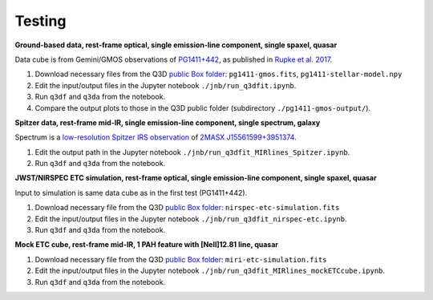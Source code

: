 Testing
=======

**Ground-based data, rest-frame optical, single emission-line component, single spaxel, quasar**

Data cube is from Gemini/GMOS observations of `PG1411+442
<https://ned.ipac.caltech.edu/byname?objname=PG1411%2B442&hconst=67.8&omegam=0.308&omegav=0.692&wmap=4&corr_z=1>`_,
as published in `Rupke et al. 2017
<https://ui.adsabs.harvard.edu/abs/2017ApJ...850...40R/abstract>`_.

#. Download necessary files from the Q3D `public Box folder <https://rhodes.box.com/s/2gxo68ffikvetl9f97qpnp6hqil3y128>`_: ``pg1411-gmos.fits``, ``pg1411-stellar-model.npy``

#. Edit the input/output files in the Jupyter notebook ``./jnb/run_q3dfit.ipynb``.

#. Run ``q3df`` and ``q3da`` from the notebook.

#. Compare the output plots to those in the Q3D public folder (subdirectory ``./pg1411-gmos-output/``).

**Spitzer data, rest-frame mid-IR, single emission-line component, single spectrum, galaxy**
   
Spectrum is a `low-resolution Spitzer IRS observation <https://cassis.sirtf.com/atlas/cgi/onespectrum.py?aorkey=22128896&ptg=0>`_ of `2MASX J15561599+3951374 <http://ned.ipac.caltech.edu/cgi-bin/objsearch?objname=2MASX%20J15561599%2B3951374&extend=no&hconst=73&omegam=0.27&omegav=0.73&corr_z=1&out_csys=Equatorial&out_equinox=J2000.0&obj_sort=RA+or+Longitude&of=pre_text&zv_breaker=30000.0&list_limit=5&img_stamp=YES#ObjNo1>`_.

#. Edit the output path in the Jupyter notebook ``./jnb/run_q3dfit_MIRlines_Spitzer.ipynb``.

#. Run ``q3df`` and ``q3da`` from the notebook.

**JWST/NIRSPEC ETC simulation, rest-frame optical, single emission-line component, single spaxel, quasar**

Input to simulation is same data cube as in the first test (PG1411+442).

#. Download necessary file from the Q3D `public Box folder <https://rhodes.box.com/s/2gxo68ffikvetl9f97qpnp6hqil3y128>`_: ``nirspec-etc-simulation.fits``

#. Edit the input/output files in the Jupyter notebook ``./jnb/run_q3dfit_nirspec-etc.ipynb``.

#. Run ``q3df`` and ``q3da`` from the notebook.

**Mock ETC cube, rest-frame mid-IR, 1 PAH feature with [NeII]12.81 line, quasar**

#. Download necessary file from the Q3D `public Box folder <https://rhodes.box.com/s/2gxo68ffikvetl9f97qpnp6hqil3y128>`_: ``miri-etc-simulation.fits``

#. Edit the input/output files in the Jupyter notebook ``./jnb/run_q3dfit_MIRlines_mockETCcube.ipynb``.

#. Run ``q3df`` and ``q3da`` from the notebook.

.. 
 SDSS spectrum, rest-frame optical, two emission-line components,
 galaxy + emission lines
 spectrum of Makani
 - Download necessary files ...
